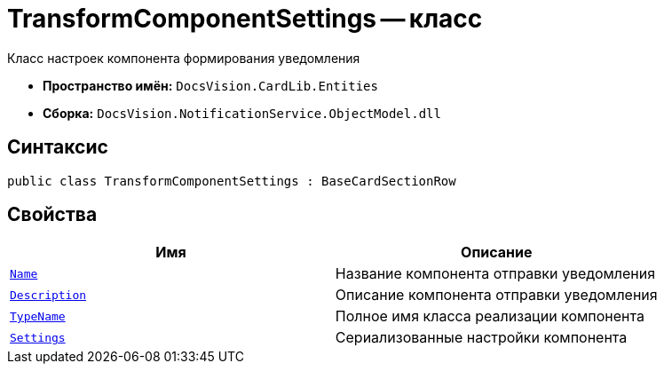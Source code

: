 = TransformComponentSettings -- класс

Класс настроек компонента формирования уведомления

* *Пространство имён:* `DocsVision.CardLib.Entities`
* *Сборка:* `DocsVision.NotificationService.ObjectModel.dll`

== Синтаксис

[source,csharp]
----
public class TransformComponentSettings : BaseCardSectionRow
----

== Свойства

[cols=",",options="header"]
|===
|Имя |Описание

|`http://msdn.microsoft.com/ru-ru/library/system.string.aspx[Name]`
|Название компонента отправки уведомления

|`http://msdn.microsoft.com/ru-ru/library/system.string.aspx[Description]`
|Описание компонента отправки уведомления

|`http://msdn.microsoft.com/ru-ru/library/system.string.aspx[TypeName]`
|Полное имя класса реализации компонента

|`http://msdn.microsoft.com/ru-ru/library/system.string.aspx[Settings]`
|Сериализованные настройки компонента

|===
